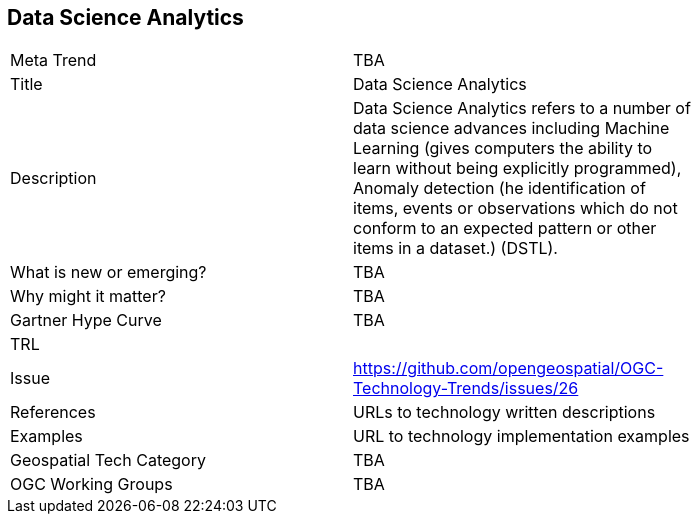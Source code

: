 <<<

== Data Science Analytics

<<<

[width="80%"]
|=======================
|Meta Trend	| TBA
|Title | Data Science Analytics
|Description | Data Science Analytics refers to a number of data science advances including  Machine Learning (gives computers the ability to learn without being explicitly programmed), Anomaly detection (he identification of items, events or observations which do not conform to an expected pattern or other items in a dataset.) (DSTL).
| What is new or emerging?	| TBA
| Why might it matter? | TBA
| Gartner Hype Curve | 	TBA
| TRL |
| Issue | https://github.com/opengeospatial/OGC-Technology-Trends/issues/26
|References | URLs to technology written descriptions
|Examples | URL to technology implementation examples
|Geospatial Tech Category 	| TBA
|OGC Working Groups | TBA
|=======================
